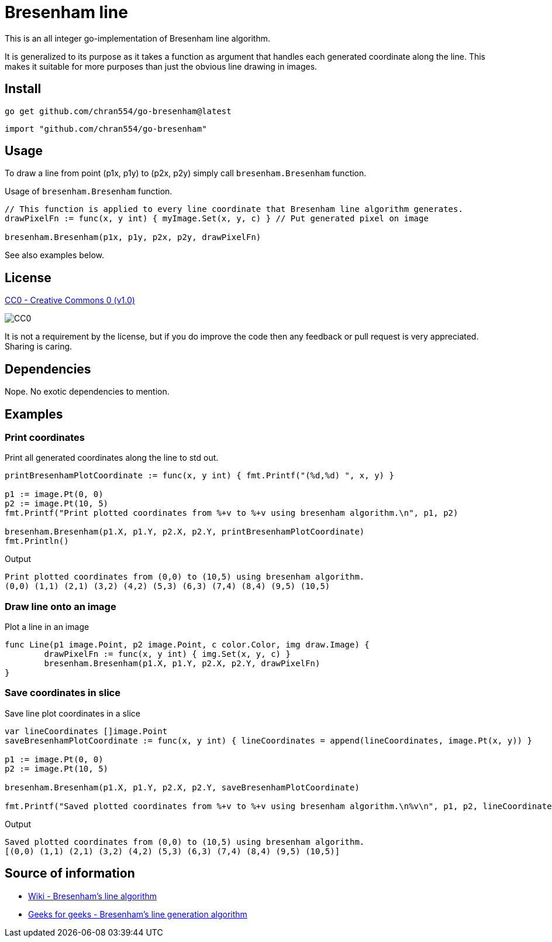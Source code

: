 = Bresenham line

This is an all integer go-implementation of Bresenham line algorithm.

It is generalized to its purpose as it takes a function as argument that handles each generated coordinate along the line. This makes it suitable for more purposes than just the obvious line drawing in images.

== Install

[source, bash]
----
go get github.com/chran554/go-bresenham@latest
----

[source, go]
----
import "github.com/chran554/go-bresenham"
----

== Usage

To draw a line from point (p1x, p1y) to (p2x, p2y) simply call `bresenham.Bresenham` function.

.Usage of `bresenham.Bresenham` function.
[source, go]
----
// This function is applied to every line coordinate that Bresenham line algorithm generates.
drawPixelFn := func(x, y int) { myImage.Set(x, y, c) } // Put generated pixel on image

bresenham.Bresenham(p1x, p1y, p2x, p2y, drawPixelFn)
----

See also examples below.

== License

https://creativecommons.org/publicdomain/zero/1.0/[CC0 - Creative Commons 0 (v1.0)]

image::http://mirrors.creativecommons.org/presskit/buttons/80x15/png/cc-zero.png[CC0]

It is not a requirement by the license, but if you do improve the code then any feedback or pull request is very appreciated. Sharing is caring.

== Dependencies

Nope. No exotic dependencies to mention.

== Examples

=== Print coordinates

.Print all generated coordinates along the line to std out.
[source, go]
----
printBresenhamPlotCoordinate := func(x, y int) { fmt.Printf("(%d,%d) ", x, y) }

p1 := image.Pt(0, 0)
p2 := image.Pt(10, 5)
fmt.Printf("Print plotted coordinates from %+v to %+v using bresenham algorithm.\n", p1, p2)

bresenham.Bresenham(p1.X, p1.Y, p2.X, p2.Y, printBresenhamPlotCoordinate)
fmt.Println()
----

.Output
----
Print plotted coordinates from (0,0) to (10,5) using bresenham algorithm.
(0,0) (1,1) (2,1) (3,2) (4,2) (5,3) (6,3) (7,4) (8,4) (9,5) (10,5)
----

=== Draw line onto an image

.Plot a line in an image
[source, go]
----
func Line(p1 image.Point, p2 image.Point, c color.Color, img draw.Image) {
	drawPixelFn := func(x, y int) { img.Set(x, y, c) }
	bresenham.Bresenham(p1.X, p1.Y, p2.X, p2.Y, drawPixelFn)
}
----

=== Save coordinates in slice

.Save line plot coordinates in a slice
[source, go]
----
var lineCoordinates []image.Point
saveBresenhamPlotCoordinate := func(x, y int) { lineCoordinates = append(lineCoordinates, image.Pt(x, y)) }

p1 := image.Pt(0, 0)
p2 := image.Pt(10, 5)

bresenham.Bresenham(p1.X, p1.Y, p2.X, p2.Y, saveBresenhamPlotCoordinate)

fmt.Printf("Saved plotted coordinates from %+v to %+v using bresenham algorithm.\n%v\n", p1, p2, lineCoordinates)
----

.Output
----
Saved plotted coordinates from (0,0) to (10,5) using bresenham algorithm.
[(0,0) (1,1) (2,1) (3,2) (4,2) (5,3) (6,3) (7,4) (8,4) (9,5) (10,5)]
----

== Source of information

* https://en.wikipedia.org/wiki/Bresenham%27s_line_algorithm[Wiki - Bresenham's line algorithm]

* https://www.geeksforgeeks.org/bresenhams-line-generation-algorithm/[Geeks for geeks - Bresenham's line generation algorithm]
